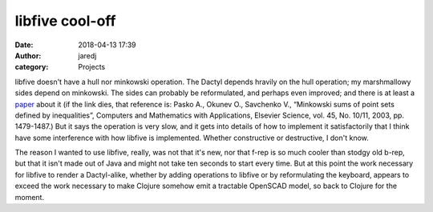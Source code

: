 libfive cool-off
################
:date: 2018-04-13 17:39
:author: jaredj
:category: Projects

libfive doesn't have a hull nor minkowski operation. The Dactyl
depends hravily on the hull operation; my marshmallowy sides depend on
minkowski. The sides can probably be reformulated, and perhaps even
improved; and there is at least a `paper
<http://hyperfun.org/Mink.pdf>`_ about it (if the link dies, that
reference is: Pasko A., Okunev O., Savchenko V., “Minkowski sums of
point sets defined by inequalities”, Computers and Mathematics with
Applications, Elsevier Science, vol. 45, No. 10/11, 2003,
pp. 1479-1487.) But it says the operation is very slow, and it gets
into details of how to implement it satisfactorily that I think have
some interference with how libfive is implemented. Whether
constructive or destructive, I don't know.

The reason I wanted to use libfive, really, was not that it's new, nor
that f-rep is so much cooler than stodgy old b-rep, but that it isn't
made out of Java and might not take ten seconds to start every
time. But at this point the work necessary for libfive to render a
Dactyl-alike, whether by adding operations to libfive or by
reformulating the keyboard, appears to exceed the work necessary to
make Clojure somehow emit a tractable OpenSCAD model, so back to
Clojure for the moment.
